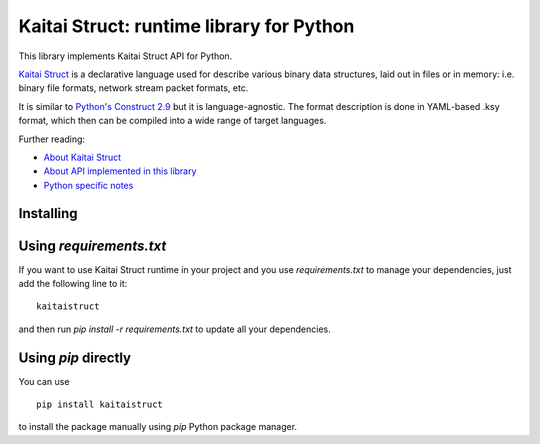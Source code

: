 Kaitai Struct: runtime library for Python
===========================================

This library implements Kaitai Struct API for Python.

`Kaitai Struct <http://kaitai.io>`_ is a declarative language used for
describe various binary data structures, laid out in files or in memory:
i.e. binary file formats, network stream packet formats, etc.

It is similar to `Python's Construct 2.9 <http://construct.readthedocs.org/>`_ but it is
language-agnostic. The format description is done in YAML-based .ksy
format, which then can be compiled into a wide range of target languages.

Further reading:

* `About Kaitai Struct <http://kaitai.io/>`_
* `About API implemented in this library <http://doc.kaitai.io/stream_api.html>`_
* `Python specific notes <http://doc.kaitai.io/lang_python.html>`_

Installing
------------------------------

Using `requirements.txt`
------------------------------

If you want to use Kaitai Struct runtime in your project and you use
`requirements.txt` to manage your dependencies, just add the following
line to it:

::

    kaitaistruct

and then run `pip install -r requirements.txt` to update all your
dependencies.

Using `pip` directly
------------------------------

You can use

::

    pip install kaitaistruct

to install the package manually using `pip` Python package manager.
